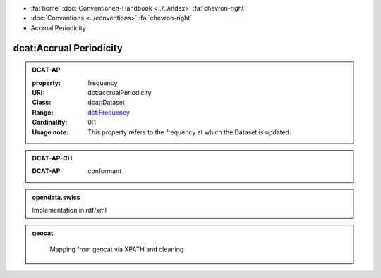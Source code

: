 .. container:: custom-breadcrumbs

   - :fa:`home` :doc:`Conventionen-Handbook <../../index>` :fa:`chevron-right`
   - :doc:`Conventions <../conventions>` :fa:`chevron-right`
   - Accrual Periodicity

******************************
dcat:Accrual Periodicity
******************************

.. admonition:: DCAT-AP
   :class: dcatap

   :property: frequency
   :URI: dct:accrualPeriodicity
   :Class: dcat:Dataset
   :Range: `dct:Frequency <http://dublincore.org/groups/collections/frequency/>`__
   :Cardinality: 0:1
   :Usage note: This property refers to the frequency
                at which the Dataset is updated.

.. admonition:: DCAT-AP-CH
   :class: dcatapch

   :DCAT-AP: conformant

.. admonition:: opendata.swiss
   :class: convention

   Implementation in rdf/xml

.. code-block:: xml
  :caption: dct:accrualPeriodicity in rdf/xml
  :emphasize-lines: 1

  <dct:accrualPeriodicity rdf:resource="http://purl.org/cld/freq/daily"/>

.. admonition:: geocat
   :class: geocat

    Mapping from geocat via XPATH and cleaning


.. code-block:: xml
  :caption: XPATH for dct:accrualPeriodicity
  :emphasize-lines: 1

  //gmd:identificationInfo//che:CHE_MD_MaintenanceInformation/gmd:maintenanceAndUpdateFrequency/gmd:MD_MaintenanceFrequencyCode/@codeListValue

.. code-block:: xml
  :caption: mapping of values
  :emphasize-lines: 1

  frequency_mapping= {
        'continual': 'http://purl.org/cld/freq/continuous',
        'daily': 'http://purl.org/cld/freq/daily',
        'weekly': 'http://purl.org/cld/freq/weekly',
        'fortnightly': 'http://purl.org/cld/freq/biweekly',
        'monthly': 'http://purl.org/cld/freq/monthly',
        'quarterly': 'http://purl.org/cld/freq/quarterly',
        'biannually': 'http://purl.org/cld/freq/semiannual',
        'annually': 'http://purl.org/cld/freq/annual',
        'asNeeded': 'http://purl.org/cld/freq/completelyIrregular',
        'irregular': 'http://purl.org/cld/freq/completelyIrregular',
    }
